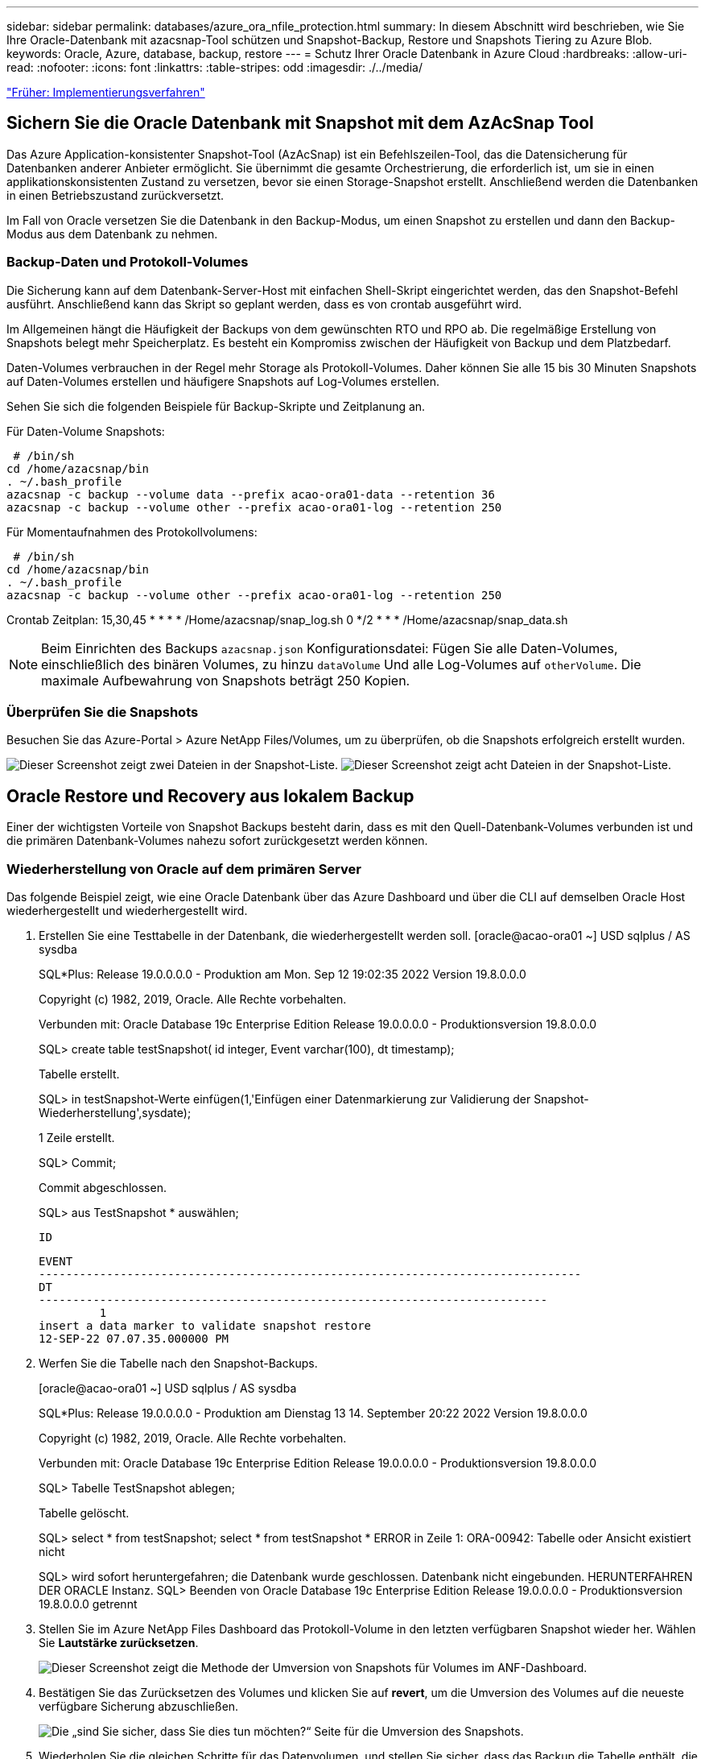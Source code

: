---
sidebar: sidebar 
permalink: databases/azure_ora_nfile_protection.html 
summary: In diesem Abschnitt wird beschrieben, wie Sie Ihre Oracle-Datenbank mit azacsnap-Tool schützen und Snapshot-Backup, Restore und Snapshots Tiering zu Azure Blob. 
keywords: Oracle, Azure, database, backup, restore 
---
= Schutz Ihrer Oracle Datenbank in Azure Cloud
:hardbreaks:
:allow-uri-read: 
:nofooter: 
:icons: font
:linkattrs: 
:table-stripes: odd
:imagesdir: ./../media/


link:azure_ora_nfile_procedures.html["Früher: Implementierungsverfahren"]



== Sichern Sie die Oracle Datenbank mit Snapshot mit dem AzAcSnap Tool

Das Azure Application-konsistenter Snapshot-Tool (AzAcSnap) ist ein Befehlszeilen-Tool, das die Datensicherung für Datenbanken anderer Anbieter ermöglicht. Sie übernimmt die gesamte Orchestrierung, die erforderlich ist, um sie in einen applikationskonsistenten Zustand zu versetzen, bevor sie einen Storage-Snapshot erstellt. Anschließend werden die Datenbanken in einen Betriebszustand zurückversetzt.

Im Fall von Oracle versetzen Sie die Datenbank in den Backup-Modus, um einen Snapshot zu erstellen und dann den Backup-Modus aus dem Datenbank zu nehmen.



=== Backup-Daten und Protokoll-Volumes

Die Sicherung kann auf dem Datenbank-Server-Host mit einfachen Shell-Skript eingerichtet werden, das den Snapshot-Befehl ausführt. Anschließend kann das Skript so geplant werden, dass es von crontab ausgeführt wird.

Im Allgemeinen hängt die Häufigkeit der Backups von dem gewünschten RTO und RPO ab. Die regelmäßige Erstellung von Snapshots belegt mehr Speicherplatz. Es besteht ein Kompromiss zwischen der Häufigkeit von Backup und dem Platzbedarf.

Daten-Volumes verbrauchen in der Regel mehr Storage als Protokoll-Volumes. Daher können Sie alle 15 bis 30 Minuten Snapshots auf Daten-Volumes erstellen und häufigere Snapshots auf Log-Volumes erstellen.

Sehen Sie sich die folgenden Beispiele für Backup-Skripte und Zeitplanung an.

Für Daten-Volume Snapshots:

[source, cli]
----
 # /bin/sh
cd /home/azacsnap/bin
. ~/.bash_profile
azacsnap -c backup --volume data --prefix acao-ora01-data --retention 36
azacsnap -c backup --volume other --prefix acao-ora01-log --retention 250
----
Für Momentaufnahmen des Protokollvolumens:

[source, cli]
----
 # /bin/sh
cd /home/azacsnap/bin
. ~/.bash_profile
azacsnap -c backup --volume other --prefix acao-ora01-log --retention 250
----
Crontab Zeitplan: 15,30,45 * * * * /Home/azacsnap/snap_log.sh 0 */2 * * * /Home/azacsnap/snap_data.sh


NOTE: Beim Einrichten des Backups `azacsnap.json` Konfigurationsdatei: Fügen Sie alle Daten-Volumes, einschließlich des binären Volumes, zu hinzu `dataVolume` Und alle Log-Volumes auf `otherVolume`. Die maximale Aufbewahrung von Snapshots beträgt 250 Kopien.



=== Überprüfen Sie die Snapshots

Besuchen Sie das Azure-Portal > Azure NetApp Files/Volumes, um zu überprüfen, ob die Snapshots erfolgreich erstellt wurden.

image:db_ora_azure_anf_snap_01.PNG["Dieser Screenshot zeigt zwei Dateien in der Snapshot-Liste."]
image:db_ora_azure_anf_snap_02.PNG["Dieser Screenshot zeigt acht Dateien in der Snapshot-Liste."]



== Oracle Restore und Recovery aus lokalem Backup

Einer der wichtigsten Vorteile von Snapshot Backups besteht darin, dass es mit den Quell-Datenbank-Volumes verbunden ist und die primären Datenbank-Volumes nahezu sofort zurückgesetzt werden können.



=== Wiederherstellung von Oracle auf dem primären Server

Das folgende Beispiel zeigt, wie eine Oracle Datenbank über das Azure Dashboard und über die CLI auf demselben Oracle Host wiederhergestellt und wiederhergestellt wird.

. Erstellen Sie eine Testtabelle in der Datenbank, die wiederhergestellt werden soll. [oracle@acao-ora01 ~] USD sqlplus / AS sysdba
+
SQL*Plus: Release 19.0.0.0.0 - Produktion am Mon. Sep 12 19:02:35 2022 Version 19.8.0.0.0

+
Copyright (c) 1982, 2019, Oracle. Alle Rechte vorbehalten.

+
Verbunden mit: Oracle Database 19c Enterprise Edition Release 19.0.0.0.0 - Produktionsversion 19.8.0.0.0

+
SQL> create table testSnapshot( id integer, Event varchar(100), dt timestamp);

+
Tabelle erstellt.

+
SQL> in testSnapshot-Werte einfügen(1,'Einfügen einer Datenmarkierung zur Validierung der Snapshot-Wiederherstellung',sysdate);

+
1 Zeile erstellt.

+
SQL> Commit;

+
Commit abgeschlossen.

+
SQL> aus TestSnapshot * auswählen;

+
 ID
+
[listing]
----
EVENT
--------------------------------------------------------------------------------
DT
---------------------------------------------------------------------------
         1
insert a data marker to validate snapshot restore
12-SEP-22 07.07.35.000000 PM
----
. Werfen Sie die Tabelle nach den Snapshot-Backups.
+
[oracle@acao-ora01 ~] USD sqlplus / AS sysdba

+
SQL*Plus: Release 19.0.0.0.0 - Produktion am Dienstag 13 14. September 20:22 2022 Version 19.8.0.0.0

+
Copyright (c) 1982, 2019, Oracle. Alle Rechte vorbehalten.

+
Verbunden mit: Oracle Database 19c Enterprise Edition Release 19.0.0.0.0 - Produktionsversion 19.8.0.0.0

+
SQL> Tabelle TestSnapshot ablegen;

+
Tabelle gelöscht.

+
SQL> select * from testSnapshot; select * from testSnapshot * ERROR in Zeile 1: ORA-00942: Tabelle oder Ansicht existiert nicht

+
SQL> wird sofort heruntergefahren; die Datenbank wurde geschlossen. Datenbank nicht eingebunden. HERUNTERFAHREN DER ORACLE Instanz. SQL> Beenden von Oracle Database 19c Enterprise Edition Release 19.0.0.0.0 - Produktionsversion 19.8.0.0.0 getrennt

. Stellen Sie im Azure NetApp Files Dashboard das Protokoll-Volume in den letzten verfügbaren Snapshot wieder her. Wählen Sie *Lautstärke zurücksetzen*.
+
image:db_ora_azure_anf_restore_01.PNG["Dieser Screenshot zeigt die Methode der Umversion von Snapshots für Volumes im ANF-Dashboard."]

. Bestätigen Sie das Zurücksetzen des Volumes und klicken Sie auf *revert*, um die Umversion des Volumes auf die neueste verfügbare Sicherung abzuschließen.
+
image:db_ora_azure_anf_restore_02.PNG["Die „sind Sie sicher, dass Sie dies tun möchten?“ Seite für die Umversion des Snapshots."]

. Wiederholen Sie die gleichen Schritte für das Datenvolumen, und stellen Sie sicher, dass das Backup die Tabelle enthält, die wiederhergestellt werden soll.
+
image:db_ora_azure_anf_restore_03.PNG["Dieser Screenshot zeigt die Methode der Umversion von Snapshots für Datenvolumen im ANF-Dashboard."]

. Bestätigen Sie erneut die Umversion des Volumes und klicken Sie auf „Zurücksetzen“.
+
image:db_ora_azure_anf_restore_04.PNG["Die „sind Sie sicher, dass Sie dies tun möchten?“ Seite für die Umversion des Daten-Volume-Snapshots."]

. Synchronisieren Sie die Kontrolldateien neu, wenn Sie mehrere Kopien von ihnen haben, und ersetzen Sie die alte Kontrolldatei mit der neuesten verfügbaren Kopie.
+
[oracle@acao-ora01 ~] € mv /u02/oradata/ORATST/control01.ctl /u02/oradata/ORATST/control01.ctl.bk [oracle@acao-ora01 ~] USD CP /u03/orareco/ORATST/control02.ctl /u02/controladata/ORATST/controltl.01.adata

. Melden Sie sich bei der Oracle-Server-VM an, und führen Sie Datenbank-Recovery mit sqlplus aus.
+
[oracle@acao-ora01 ~] USD sqlplus / AS sysdba

+
SQL*Plus: Release 19.0.0.0.0 - Produktion am Dienstag 13 15. September 10:17 2022 Version 19.8.0.0.0

+
Copyright (c) 1982, 2019, Oracle. Alle Rechte vorbehalten.

+
Verbunden mit einer inaktiven Instanz.

+
SQL> Startmontage; ORACLE Instanz wurde gestartet.

+
Gesamt System globaler Bereich 6442448984 Bytes Feste Größe 8910936 Bytes Variable Größe 1090519040 Bytes Datenbank Puffer 5335154688 Bytes Repo Buffers 7864320 Bytes Datenbank angehängt. SQL> Datenbank mit Backup controlfile wiederherstellen bis Abbrechen; ORA-00279: Änderung 3188523 generiert bei 09/13/2022 10:00:09 wird für Thread 1 ORA-00289 benötigt: Vorschlag : /u03/orareco/ORATST/archivelog/2022_09_13/o1_mf_1_43__22rnjq9q_.Arc ORA-00280: Änderung 3188523 für Thread 1 ist in Folge #43

+
Protokoll angeben: {<RET>=Vorschlag für den Dateinamen} AUTOM. Abbrechen

+
ORA-00279: Änderung 3188862 generiert bei 09/13/2022 10:01:20 wird für Thread 1 ORA-00289 benötigt: Vorschlag : /u03/orarco/ORATST/archivelog/2022_09_13/o1_mf_1_44__00280 #_recoq_44_recog_3188862_a_00278_a_09_a_a_13_log_a_a_a_2022_a_a_a_a_a_a__a_a_a_a_a_a_a_a_a_a_a__a_a_a_recorequided_a_43_a_a_a_a_a_a_a_a_a_a_a_

+
Protokoll angeben: {<RET>=Vorschlag für den Dateinamen} AUTOM. Abbrechen

+
ORA-00279: Änderung 3193117 generiert bei 09/13/2022 12:00:08 wird für Thread 1 ORA-00289 benötigt: Vorschlag : /u03/orarco/ORATST/archivelog/2022_09_13/o1_mf_1_45__29h6qyw_.Arc ORA-00280: Änderung 3193117 für Thread 1 ist in Folge #45 ORA-00278: Log-Datei '/2022_archifog_09_a_a_a_13_a_a_a_44_lorbog__a_a_a_a_a__a_a_a_a_a_a__a_a_a__a_a_a_a_a_a_a_a

+
Protokoll angeben: {<RET>=Vorschlag für den Dateinamen} AUTOM. Abbrechen

+
ORA-00279: Änderung 3193440 generiert bei 09/13/2022 12:01:20 wird für Thread 1 ORA-00289 benötigt: Vorschlag : /u03/orarco/ORATST/archivelog/2022_09_13/o1_mf_1_46_%U_.Arc ORA-00280: Änderung 3193440 für Thread 1 ist in Folge #46 ORA-00278: Log-Datei '/u03/oraog_2022_recoog_09_a_a_a_a_a_a_a_a_a_a_a_13_a_a_a_a_a_a_a_a__a_a_a_a_45_a_a_a_a_a_

+
Protokoll angeben: {<RET>=empfohlen/Dateiname} ABBRECHEN Abbrechen der Medienwiederherstellung wurde abgebrochen. SQL> ändern Datenbank öffnen Resettlogs;

+
Datenbank geändert.

+
SQL> aus TestSnapshot * auswählen;

+
 ID
+
[listing]
----
EVENT
--------------------------------------------------------------------------------
DT
---------------------------------------------------------------------------
         1
insert a data marker to validate snapshot restore
12-SEP-22 07.07.35.000000 PM


SQL> select systimestamp from dual;

 SYSTIMESTAMP
---------------------------------------------------------------------------
13-SEP-22 03.28.52.646977 PM +00:00
----


Dieser Bildschirm zeigt, dass die abfallende Tabelle mit lokalen Snapshot-Backups wiederhergestellt wurde.

link:azure_ora_nfile_migration.html["Als Nächstes geht es um die Datenbankmigration."]

